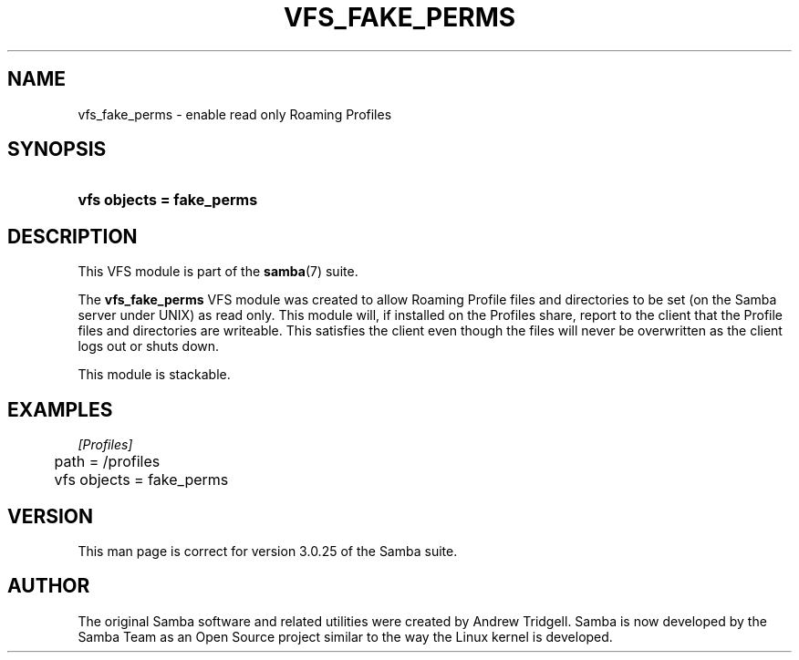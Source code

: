 .\"Generated by db2man.xsl. Don't modify this, modify the source.
.de Sh \" Subsection
.br
.if t .Sp
.ne 5
.PP
\fB\\$1\fR
.PP
..
.de Sp \" Vertical space (when we can't use .PP)
.if t .sp .5v
.if n .sp
..
.de Ip \" List item
.br
.ie \\n(.$>=3 .ne \\$3
.el .ne 3
.IP "\\$1" \\$2
..
.TH "VFS_FAKE_PERMS" 8 "" "" ""
.SH "NAME"
vfs_fake_perms - enable read only Roaming Profiles
.SH "SYNOPSIS"
.HP 25
\fBvfs objects = fake_perms\fR
.SH "DESCRIPTION"
.PP
This VFS module is part of the
\fBsamba\fR(7)
suite.
.PP
The
\fBvfs_fake_perms\fR
VFS module was created to allow Roaming Profile files and directories to be set (on the Samba server under UNIX) as read only. This module will, if installed on the Profiles share, report to the client that the Profile files and directories are writeable. This satisfies the client even though the files will never be overwritten as the client logs out or shuts down.
.PP
This module is stackable.
.SH "EXAMPLES"

.nf

        \fI[Profiles]\fR
	path = /profiles
	vfs objects = fake_perms

.fi
.SH "VERSION"
.PP
This man page is correct for version 3.0.25 of the Samba suite.
.SH "AUTHOR"
.PP
The original Samba software and related utilities were created by Andrew Tridgell. Samba is now developed by the Samba Team as an Open Source project similar to the way the Linux kernel is developed.

